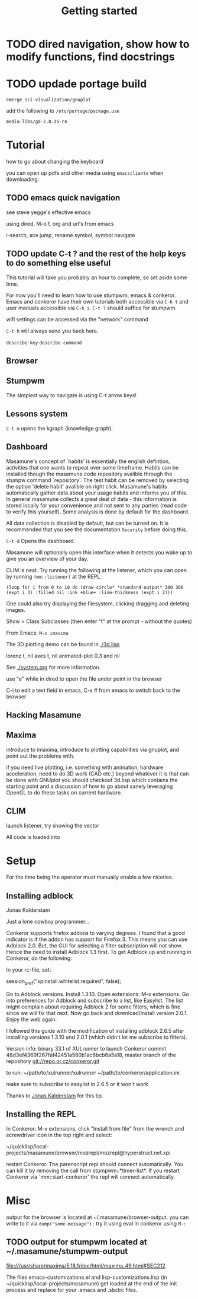 #+TITLE: Getting started
#+STARTUP: overview
#+HTML_HEAD_EXTRA: <link rel="stylesheet" type="text/css" href="finishing-touches.css"/>

* TODO dired navigation, show how to modify functions, find docstrings
* TODO updade portage build

=emerge sci-visualization/gnuplot=

add the following to =/etc/portage/package.use=

=media-libs/gd-2.0.35-r4=

* Tutorial

how to go about changing the keyboard

you can open up pdfs and other media using =emacscliente= when downloading.

** TODO emacs quick navigation

see steve yegge's effective emacs

using dired, M-o f, org and url's from emacs

i-search, ace jump, rename symbol, symbol navigate 

** TODO update C-t ? and the rest of the help keys to do something else useful

This tutorial will take you probably an hour to complete, so set aside some time.

For now you'll need to learn how to use stumpwm, emacs & conkeror. Emacs and conkeror have their own tutorials both accessible via =C-h t= and user manuals accessible via =C-h i=. =C-t ?= should suffice for stumpwm.

wifi settings can be accessed via the "network" command

=C-t h= will always send you back here.

=describe-key=
=describe-command=

** Browser
** Stumpwm

The simplest way to navigate is using C-t arrow keys!

** Lessons system

=C-t m= opens the kgraph (knowledge graph).

** Dashboard
   
Masamune's concept of `habits' is essentially the english defintion, activities that one wants to repeat over some timeframe. Habits can be installed though the masamune code repository avalible through the stumpw command `repository'. The test habit can be removed by selecting the option 'delete habit' avalible on right click. Masamune's habits automatically gather data about your usage habits and informs you of this. In general masamune collects a great deal of data - this information is stored locally for your convenience and not sent to any parties (read code to verify this yourself). Some analysis is done by default for the dashboard.

All data collection is disabled by default, but can be turned on. It is recommended that you see the documentation =Security= before doing this.

=C-t d= Opens the dashboard.

Masamune will optionally open this interface when it detects you wake up to give you an overview of your day.

CLIM is neat. Try running the following at the listener, which you can open by running =(mm::listener)= at the REPL.

#+BEGIN_SRC
(loop for i from 0 to 10 do (draw-circle* *standard-output* 300 300 (expt i 3) :filled nil :ink +blue+ :line-thickness (expt i 2)))
#+END_SRC

One could also try displaying the filesystem, clicking dragging and deleting images.

Show > Class Subclasses (then enter "t" at the prompt - without the quotes)

From Emacs: =M-x imaxima=

The 3D plotting demo can be found in [[./3d.lisp]]

lorenz t, nil axes t, nil animated-plot 0.3 and nil

See [[./system.org]] for more information.

use "e" while in dired to open the file under point in the browser

C-i to edit a text field in emacs, C-x # from emacs to switch back to
the browser

** Hacking Masamune
** Maxima

introduce to imaxima, introduce to plotting capabilities via gnuplot, and point out the problems with.

if you need live plotting, i.e. something with animation, hardware acceleration, need to do 3D work (CAD etc.) beyond whatever it is that can be done with GNUplot you should checkout 3d.lisp which contains the starting point and a discussion of how to go about sanely leveraging OpenGL to do these tasks on current hardware.

** CLIM

launch listener, try showing the vector 


All code is loaded into 

* Setup

For the time being the operator must manually enable a few niceties.

** Installing adblock



Jonas Kalderstam

Just a lone cowboy programmer...

Conkeror supports firefox addons to varying degrees. I found that a good indicator is if the addon has support for Firefox 3. This means you can use Adblock 2.0. But, the GUI for selecting a filter subscription will not show. Hence the need to install Adblock 1.3 first. To get Adblock up and running in Conkeror, do the following:

    In your rc-file, set:

session_pref("xpinstall.whitelist.required", false);  

    Go to Adblock versions.
    Install 1.3.10.
    Open extensions: M-x extensions.
    Go into preferences for Adblock and subscribe to a list, like
    Easylist. The list might complain about requiring Adblock 2 for some filters, which is fine since we will fix that next.
    Now go back and download/install version 2.0.1.
    Enjoy the web again.
 
I followed this guide with the modification of installing adblock 2.6.5
after installing versions 1.3.10 and 2.0.1 (which didn't let me subscribe to
filters).
 
Version info: binary 33.1 of XULrunner to launch Conkeror commit
48d3ef4369f267faf42451a580b1ac6bcb6a5a18, master branch of the repository
git://repo.or.cz/conkeror.git
 
to run: ~/path/to/xulrunner/xulrunner ~/path/to/conkeror/application.ini
 
make sure to subscribe to easylist in 2.6.5 or it won't work

Thanks to [[http://cowboyprogrammer.org/getting-adblock-to-work-in-conkeror/][Jonas Kalderstam]] for this tip.

** Installing the REPL

In Conkeror: M-x extensions, click "Install from file" from the wrench and
screwdriver icon in the top right and select:
 
~/quicklisp/local-projects/masamune/browser/mozrepl/mozrepl@hyperstruct.net.xpi

restart Conkeror. The parenscript repl should connect automatically. You
can kill it by removing the call from stumpwm::*timer-list*. If you 
restart Conkeror via `mm::start-conkeror' the repl will connect
automatically.

* Misc

output for the browser is located at ~/.masamune/browser-output. you can write to it via =dump("some-message");= try it using eval in conkeror using =M-:=


** TODO output for stumpwm located at ~/.masamune/stumpwm-output

file:///usr/share/maxima/5.18.1/doc/html/maxima_49.html#SEC212

The files emacs-customizations.el and lisp-customizations.lisp (in ~/quicklisp/local-projects/masamune) get loaded at the end of the init process and replace for your .emacs and .sbclrc files.

